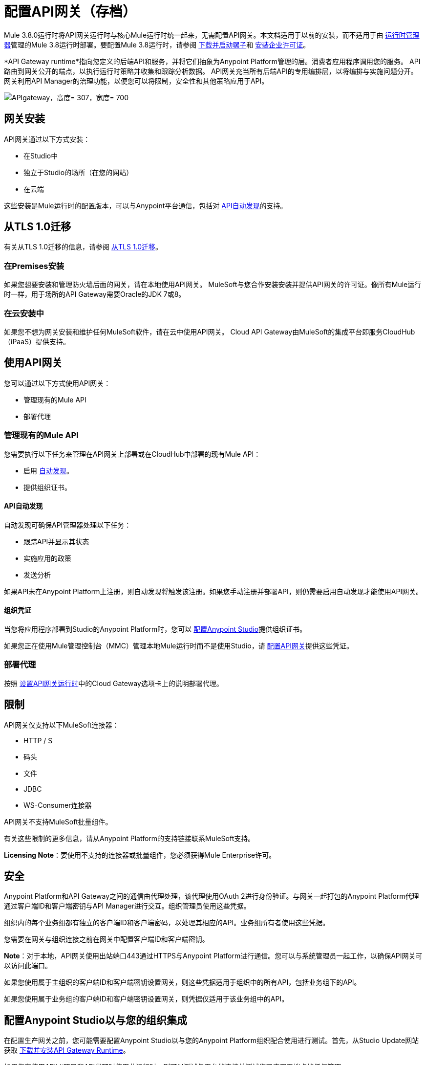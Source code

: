 = 配置API网关（存档）
:keywords: api, cloudhub, gateway, auto-discovery

Mule 3.8.0运行时将API网关运行时与核心Mule运行时统一起来，无需配置API网关。本文档适用于以前的安装，而不适用于由 link:/runtime-manager/[运行时管理器]管理的Mule 3.8运行时部署。要配置Mule 3.8运行时，请参阅 link:/mule-user-guide/v/3.8/downloading-and-starting-mule-esb[下载并启动骡子]和 link:/mule-user-guide/v/3.8/installing-an-enterprise-license[安装企业许可证]。

*API Gateway runtime*指向您定义的后端API和服务，并将它们抽象为Anypoint Platform管理的层。消费者应用程序调用您的服务。 API路由到网关公开的端点，以执行运行时策略并收集和跟踪分析数据。 API网关充当所有后端API的专用编排层，以将编排与实施问题分开。网关利用API Manager的治理功能，以便您可以将限制，安全性和其他策略应用于API。

image:APIgateway.png[APIgateway，高度= 307，宽度= 700]

== 网关安装

API网关通过以下方式安装：

* 在Studio中
* 独立于Studio的场所（在您的网站）
* 在云端

这些安装是Mule运行时的配置版本，可以与Anypoint平台通信，包括对 link:/api-manager/api-auto-discovery[API自动发现]的支持。

== 从TLS 1.0迁移

有关从TLS 1.0迁移的信息，请参阅 link:/mule-user-guide/v/3.7/tls1-0-migration[从TLS 1.0迁移]。

=== 在Premises安装

如果您想要安装和管理防火墙后面的网关，请在本地使用API​​网关。 MuleSoft与您合作安装安装并提供API网关的许可证。像所有Mule运行时一样，用于场所的API Gateway需要Oracle的JDK 7或8。

=== 在云安装中

如果您不想为网关安装和维护任何MuleSoft软件，请在云中使用API​​网关。 Cloud API Gateway由MuleSoft的集成平台即服务CloudHub（iPaaS）提供支持。

== 使用API​​网关

您可以通过以下方式使用API​​网关：

* 管理现有的Mule API
* 部署代理

=== 管理现有的Mule API

您需要执行以下任务来管理在API网关上部署或在CloudHub中部署的现有Mule API：

* 启用 link:/api-manager/api-auto-discovery[自动发现]。
* 提供组织证书。

====  API自动发现

自动发现可确保API管理器处理以下任务：

* 跟踪API并显示其状态
* 实施应用的政策
* 发送分析

如果API未在Anypoint Platform上注册，则自动发现将触发该注册。如果您手动注册并部署API，则仍需要启用自动发现才能使用API​​网关。

==== 组织凭证

当您将应用程序部署到Studio的Anypoint Platform时，您可以 link:/api-manager/configuring-an-api-gateway#configuring-organization-credentials[配置Anypoint Studio]提供组织证书。

如果您正在使用Mule管理控制台（MMC）管理本地Mule运行时而不是使用Studio，请 link:/api-manager/configuring-an-api-gateway#configuring-your-production-api-gateway-for-integration-with-the-anypoint-platform[配置API网关]提供这些凭证。

=== 部署代理

按照 link:/api-manager/configuring-an-api-gateway#setting-up-your-gateway[设置API网关运行时]中的Cloud Gateway选项卡上的说明部署代理。

== 限制

API网关仅支持以下MuleSoft连接器：

*  HTTP / S
* 码头
* 文件
*  JDBC
*  WS-Consumer连接器

API网关不支持MuleSoft批量组件。

有关这些限制的更多信息，请从Anypoint Platform的支持链接联系MuleSoft支持。

*Licensing Note*：要使用不支持的连接器或批量组件，您必须获得Mule Enterprise许可。

== 安全

Anypoint Platform和API Gateway之间的通信由代理处理，该代理使用OAuth 2进行身份验证。与网关一起打包的Anypoint Platform代理通过客户端ID和客户端密钥与API Manager进行交互。组织管理员使用这些凭据。

组织内的每个业务组都有独立的客户端ID和客户端密码，以处理其相应的API。业务组所有者使用这些凭据。

您需要在网关与组织连接之前在网关中配置客户端ID和客户端密钥。

*Note*：对于本地，API网关使用出站端口443通过HTTPS与Anypoint Platform进行通信。您可以与系统管理员一起工作，以确保API网关可以访问此端口。

如果您使用属于主组织的客户端ID和客户端密钥设置网关，则这些凭据适用于组织中的所有API，包括业务组下的API。

如果您使用属于业务组的客户端ID和客户端密钥设置网关，则凭据仅适用于该业务组中的API。

== 配置Anypoint Studio以与您的组织集成

在配置生产网关之前，您可能需要配置Anypoint Studio以与您的Anypoint Platform组织配合使用进行测试。首先，从Studio Update网站获取 link:/anypoint-studio/v/6/install-studio-gw[下载并安装API Gateway Runtime]。

如果您在使用API​​kit项目和API代理时使用此运行时，则可以测试与平台的连接并测试您已应用于端点的任何管理。 +

=== 配置组织凭证

接下来，在Anypoint Studio中配置您的客户端ID和客户端密钥：

. 获取您组织的客户端ID和客户端密钥。为此，请在登录到Anypoint Platform后，选择*Access Management*部分，转到*Organization*选项卡，然后单击您的组织或相应业务组的名称。
. 打开Anypoint Studio。
. 点击*Anypoint Studio*> *Preferences*，然后点击*Anypoint Studio*旁边的箭头展开该节点。
. 点击*Anypoint Platform for APIs*。
.  在*Client ID*和*Client Secret*字段中，粘贴组织或业务组的唯一值。 +
. 将主机，端口和路径默认设置保持原样，然后点击*OK*。

您的Anypoint Studio实例现在已设置为与Anypoint Platform进行通信。

== 设置内部网关

要使用API​​ Gateway On Premises，您需要下载独立的API网关运行时：`+http://www.mulesoft.com/ty/dl/api-gateway+`。将此API网关实例用于您的生产部署。除非您已经这么做，否则请下载最新版本的Anypoint Studio。 Anypoint Studio让您可以访问APIkit，您可以使用它来构建新的API。您也可以使用它来修改或创建现有API的代理应用程序。

=== 配置用于与Anypoint平台集成的生产API网关

. 从组织管理员处获得组织的客户端ID和客户端密码，或从业务组所有者获取您的业务组的客户端ID和客户端密钥。
+
要获得这些信息，请以管理员或业务组所有者的身份登录到Anypoint Platform，单击左上角的菜单图标并选择*Access Management*部分，然后选择*Organization*选项卡。

. 打开`<MULE_HOME>/conf`文件夹中的`wrapper.conf`文件。
+
`<MULE_HOME>`是MuleSoft的*API Gateway*所使用的MULE_HOME变量的值，通常是安装的根目录，例如`/opt/Mule/api-gateway-1.3.0/`。
+
. 将以下代码作为新项目粘贴到文件列表的末尾：
+
`wrapper.java.additional.<n>=-Danypoint.platform.client_id=<PasteYourUniqueValueHere>`
+
`wrapper.java.additional.<n>=-Danypoint.platform.client_secret=<PasteYourUniqueValueHere>`
+
将`<n>`的值替换为列表中先前条目的下一个增量值，然后将`<PasteYourUniqueValueHere>`替换为组织/业务组的客户端ID和客户端机密。

如果您愿意，可以在启动网关时通过命令行传递令牌，而不是将其添加到您的`wrapper.conf`文件中。

通过运行以下命令从命令行启动网关（为提高可读性而打包 - 在使用之前合并为一行）：

*Mac/Linux/Unix*：

[source,code,linenums]
----
MULE_HOME/bin/gateway -M-Danypoint.platform.client_id=PASTE_YOUR_VALUE_HERE
 -M-Danypoint.platform.client_secret=PASTE_YOUR_VALUE_HERE
----

*Windows*：

[source,code,linenums]
----
MULE_HOME\bin\gateway.bat -M-Danypoint.platform.client_id=PASTE_YOUR_VALUE_HERE
 -M-Danypoint.platform.client_secret=PASTE_YOUR_VALUE_HERE
----

上述命令在终端前台启动您的网关。要在终端后台运行网关，请将`start`参数作为`mule`命令的第一个参数。在这种情况下，要停止网关，请运行`gateway stop`或`gateway.bat stop`。

=== 获取和安装企业许可证

API网关的试用版下载包含30天试用许可证。但是，对于网关的生产部署，您需要API网关实例的许可证。联系您的客户代表或提交支持凭单以获取您的许可证文件。

按照以下步骤使用企业许可证替换您的试用许可证文件以供生产使用。

. 如果您尚未这样做，请联系MuleSoft以`license.lic`文件的形式获取*Enterprise license*。
. 如果您要在多个平台上安装许可证，请在继续操作之前在其他位置备份新的`license.lic`文件。
. 打开系统上的终端或命令行。
. 对于Mac / Unix / Linux，从`<MULE_HOME>/bin`目录。运行以下命令：
+

`./gateway -installLicense <path>/license.lic`

+
（将`<path>`替换为许可证文件的完整路径或相对路径。）
+
对于Windows，首先将`license.lic`文件复制到`<MULE_HOME>\bin`文件夹中。然后`cd`到该目录并运行以下命令：
+
[source,code]
----
gateway -installLicense license.lic
----
+
. 网关删除临时试用许可证，并将其替换为Enterprise许可证。在`<MULE_HOME>/conf`目录中，网关保存一个名为`muleLicenseKey.lic`的新文件
. 安装许可证后，网关会自动开始运行。

==  CloudHub和API网关

要自动部署到CloudHub，请使用具有API网关的相同Anypoint Platform帐户。您的用户必须在CloudHub和API平台上拥有适当的权限。按 link:/api-manager/setting-up-an-api-proxy#automatic-deployment-mule-3-8-0-or-gateway-2-0[自动部署]（网关2.x或更高版本）中所述使用API​​管理器。

=== 手动部署到CloudHub

link:https://anypoint.mulesoft.com[登录]到Anypoint平台。如果您尚未这样做，请立即创建一个帐户。

要手动将API或应用程序部署到CloudHub：

. 从组织管理员处获取组织的客户端ID和客户端密钥，或者从业务组所有者获取您的业务组的客户端ID和客户端密钥
+
要获得这些信息，请以管理员或业务组所有者身份登录到Anypoint Platform，单击左上角的菜单图标并选择*Access Management*部分，然后选择*Organization*选项卡。
+
. 当您在 link:/runtime-manager[运行时管理器]上部署或更新已部署的应用程序时，请将您的客户端ID和客户端密钥包含为环境变量。
+
* 打开 link:/runtime-manager/deploying-to-cloudhub[高级]部分，并使用您可以从组织管理员获得的Anypoint Platform客户端ID和客户端密钥定义两个环境变量。
* 在*Name*字段中输入`anypoint.platform.client_id`，然后在*Value*字段中输入贵组织的唯一`client_id`。
* 通过单击新行的加号图标定义第二个环境变量。在此行的*Name*字段中，输入`anypoint.platform.client_secret`，然后在*Value*字段中输入您组织的唯一客户机密。
+
. 部署应用程序时，请在*Mule Version*字段中选择运行时。
一旦您的应用程序成功部署，您的应用程序中的任何端点都将由CloudHub中的Anypoint Platform代理进行跟踪。

== 配置端点

您可以使用API​​网关通过HTTP / HTTPS或Web服务使用者连接器将现有服务运行到API管理器。您还可以包含选定的其他连接器，如订阅计划中所述。请联系您的客户代表以获取有关允许连接器的详细信如果您需要使用其他类型的端点（如JMS，WebSphere MQ，Anypoint连接器或任何其他端点协议），请与mailto：sales@mulesoft.com [您的销售代表]讨论如何将您的安装升级到完整的Mule或CloudHub帐户，以便您可以利用Anypoint Platform的全套端点和消息处理功能。

由于API网关充当其他地方实现的服务和API的编排层，因此它与技术无关。您可以运行任何类型的非Mule服务或API，只要它们公开Web服务使用者的HTTP / HTTPS或端点即可。您还可以将API Designer和AP​​Ikit设计和构建的API运行到API网关。


=== 在CloudHub-Bound应用程序中指定主机和端口名称

对于您在API Manager中注册的指向在CloudHub上运行的代理的所有端点，请根据 link:/runtime-manager/developing-applications-for-cloudhub[CloudHub标准]指定您的主机和端口名称。对于HTTP或HTTPS连接器，请在您的应用程序中将主机指定为*0.0.0.0*和端口`${http.port}`或`${https.port}`，如 link:/runtime-manager/developing-applications-for-cloudhub[为CloudHub开发应用程序]中所述。如果您使用HTTPS，则需要 link:/runtime-manager/building-an-https-service[额外的步骤]。

在API Manager中，使用与您在CloudHub上部署应用程序相同的域以及任何其他路径。

== 另请参阅

*  https://support.mulesoft.com [联系MuleSoft支持]
